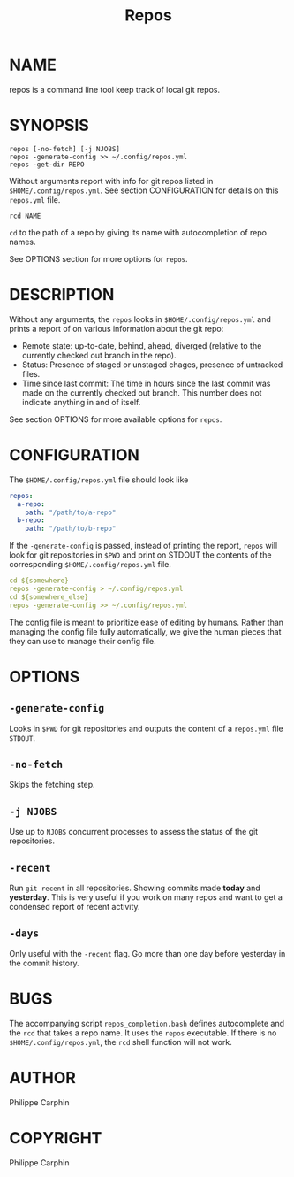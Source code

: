 #+TITLE: Repos
* NAME
repos is a command line tool keep track of local git repos.
* SYNOPSIS

#+begin_src shell
repos [-no-fetch] [-j NJOBS]
repos -generate-config >> ~/.config/repos.yml
repos -get-dir REPO
#+end_src

Without arguments report with info for git repos listed in ~$HOME/.config/repos.yml~.
See section CONFIGURATION for details on this ~repos.yml~ file.

#+begin_src shell
rcd NAME
#+end_src

~cd~ to the path of a repo by giving its name with autocompletion of repo names.

See OPTIONS section for more options for ~repos~.

* DESCRIPTION
Without any arguments, the ~repos~ looks in ~$HOME/.config/repos.yml~ and prints
a report of on various information about the git repo:
- Remote state: up-to-date, behind, ahead, diverged (relative to the currently
  checked out branch in the repo).
- Status: Presence of staged or unstaged chages, presence of untracked files.
- Time since last commit: The time in hours since the last commit was made on
  the currently checked out branch.  This number does not indicate anything in and
  of itself.
  
See section OPTIONS for more available options for ~repos~.

* CONFIGURATION

The ~$HOME/.config/repos.yml~ file should look like

#+begin_src yaml
repos:
  a-repo:
    path: "/path/to/a-repo"
  b-repo:
    path: "/path/to/b-repo"
#+end_src

If the ~-generate-config~ is passed, instead of printing the report, ~repos~
will look for git repositories in ~$PWD~ and print on STDOUT the contents of the
corresponding ~$HOME/.config/repos.yml~ file.

#+begin_src yaml
cd ${somewhere}
repos -generate-config > ~/.config/repos.yml
cd ${somewhere_else}
repos -generate-config >> ~/.config/repos.yml
#+end_src

The config file is meant to prioritize ease of editing by humans.  Rather than
managing the config file fully automatically, we give the human pieces that they
can use to manage their config file.

* OPTIONS

** ~-generate-config~

Looks in ~$PWD~ for git repositories and outputs the content of a ~repos.yml~
file ~STDOUT~.

** ~-no-fetch~

Skips the fetching step.

** ~-j NJOBS~

Use up to ~NJOBS~ concurrent processes to assess the status of the git
repositories.

** ~-recent~

Run ~git recent~ in all repositories.  Showing commits made *today* and
*yesterday*.  This is very useful if you work on many repos and want to get a
condensed report of recent activity.

** ~-days~

Only useful with the ~-recent~ flag.  Go more than one day before yesterday in
the commit history.

* BUGS
The accompanying script =repos_completion.bash= defines autocomplete and the
~rcd~ that takes a repo name.  It uses the ~repos~ executable.  If there is no
~$HOME/.config/repos.yml~, the ~rcd~ shell function will not work.

* AUTHOR
Philippe Carphin
* COPYRIGHT
Philippe Carphin
